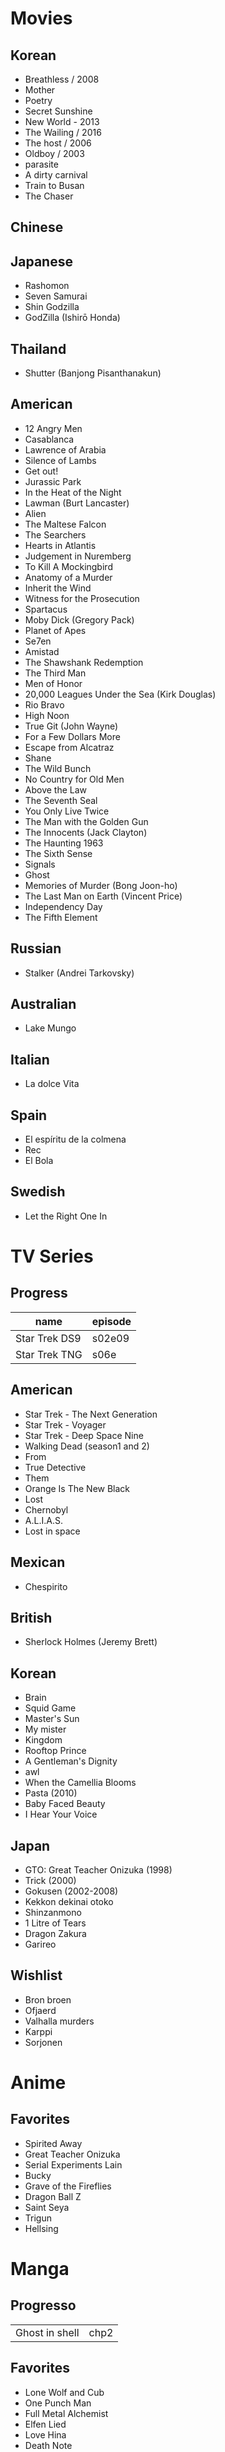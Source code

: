 #+TILE: Life

* Movies
** Korean
- Breathless / 2008
- Mother
- Poetry
- Secret Sunshine
- New World - 2013
- The Wailing / 2016
- The host / 2006
- Oldboy / 2003
- parasite
- A dirty carnival
- Train to Busan
- The Chaser

** Chinese

** Japanese
- Rashomon
- Seven Samurai
- Shin Godzilla
- GodZilla (Ishirō Honda)

** Thailand
- Shutter (Banjong Pisanthanakun)
** American
- 12 Angry Men
- Casablanca
- Lawrence of Arabia
- Silence of Lambs
- Get out!
- Jurassic Park
- In the Heat of the Night
- Lawman (Burt Lancaster)
- Alien
- The Maltese Falcon
- The Searchers
- Hearts in Atlantis
- Judgement in Nuremberg
- To Kill A Mockingbird
- Anatomy of a Murder
- Inherit the Wind
- Witness for the Prosecution
- Spartacus
- Moby Dick (Gregory Pack)
- Planet of Apes
- Se7en
- Amistad
- The Shawshank Redemption
- The Third Man
- Men of Honor
- 20,000 Leagues Under the Sea (Kirk Douglas)
- Rio Bravo
- High Noon
- True Git (John Wayne)
- For a Few Dollars More
- Escape from Alcatraz
- Shane
- The Wild Bunch
- No Country for Old Men
- Above the Law
- The Seventh Seal
- You Only Live Twice
- The Man with the Golden Gun
- The Innocents (Jack Clayton)
- The Haunting 1963
- The Sixth Sense
- Signals
- Ghost
- Memories of Murder (Bong Joon-ho)
- The Last Man on Earth (Vincent Price)
- Independency Day
- The Fifth Element
** Russian
- Stalker (Andrei Tarkovsky)
** Australian
- Lake Mungo
** Italian
- La dolce Vita
** Spain
- El espíritu de la colmena
- Rec
- El Bola
** Swedish
- Let the Right One In
* TV Series
** Progress
| name          | episode |
|---------------+---------|
| Star Trek DS9 | s02e09  |
| Star Trek TNG | s06e    |

** American
- Star Trek - The Next Generation
- Star Trek - Voyager
- Star Trek - Deep Space Nine
- Walking Dead (season1 and 2)
- From
- True Detective
- Them
- Orange Is The New Black
- Lost
- Chernobyl
- A.L.I.A.S.
- Lost in space
** Mexican
- Chespirito

** British
- Sherlock Holmes (Jeremy Brett)
** Korean
- Brain
- Squid Game
- Master's Sun
- My mister
- Kingdom
- Rooftop Prince
- A Gentleman's Dignity
- awl
- When the Camellia Blooms
- Pasta (2010)
- Baby Faced Beauty
- I Hear Your Voice
** Japan
- GTO: Great Teacher Onizuka (1998)
- Trick (2000)
- Gokusen (2002-2008)
- Kekkon dekinai otoko
- Shinzanmono
- 1 Litre of Tears
- Dragon Zakura
- Garireo
** Wishlist
- Bron broen
- Ofjaerd
- Valhalla murders
- Karppi
- Sorjonen

* Anime
** Favorites
- Spirited Away
- Great Teacher Onizuka
- Serial Experiments Lain
- Bucky
- Grave of the Fireflies
- Dragon Ball Z
- Saint Seya
- Trigun
- Hellsing
* Manga
** Progresso
|                |   |
|----------------+---|
| Ghost in shell | chp2 |
** Favorites
- Lone Wolf and Cub
- One Punch Man
- Full Metal Alchemist
- Elfen Lied
- Love Hina
- Death Note
- Chobbits
- Attack on Titan
- Fist of the North Star
- Berserk
- Monster
- Liar Game
- Golden Boy
* Lectures
** Teacher
- Osvaldo Coggiola
* Music
** Classic Composers
- Berlioz
- Mahler
- Felix Mendelssohn
- Joseph Haydn
- Johann Sebastian Bach
- Wagner
- Camille Saint Saëns
- Vivaldi
- Tchaikovsky
- Rimsky-Korsakov
- Rachmaninoff
- Maurice Ravel
- Beethoven
- Dvořák
- Leoš Janáček
- Béla Bartók
- Edward Elgar
- Gabriel Fauré
- Arnold Schoenberg
** Classic Guitar
- John Williams
- Julian Bream
- Yepes
** Disco
- David Ruffin
- The temptations
- Chic
- Brother Johnson
- The Whispers
- McFadden & Whitehead
- The jacksons
- Barry White
- Kool and the gang
- Abba
- Marvin Gaye
- Tavares
- Donna Summer
- George Mccrae
- McFadden & Whitehead
** RB
- Earth, Wind and fire
- Barry White
- Chic
- Ink Spot
** Japan
- a-ha
- hy
- Tatsuro Yamashita
- ROUND TABLE featuring Nino
- k - only human
** Bass
- Marcus MIller
** Cuba
- Nat King Cole
- Perez Prado
- Compay Segundo
- Ibrahim Ferrer
** Instrumental
- Covet

** Christian
- DC talk

** Guitar
- Yvette young
** Djent
- Acadence
- Animals as leaders
- Plini
- Vitalism

** Death Metal
- Meshuggah
- Suffocation
- Krisiun
- Crypta
- Nile

** Progressive Metal
- Stratovarius
** Rock
- Deepeche Mode
** MPB
- Ze
-
** Violao
- Baden Powell
- Garoto
- Marco Pereira

* Books
** Books, Videos
| Books                                                    | Capts                                         | @                               |
|----------------------------------------------------------+-----------------------------------------------+---------------------------------|
| Attack of Titan                                          | Chapter 93                                    |                                 |
| Last Wish                                                | The Voice of Reason 2                         |                                 |
| The War of the Worlds                                    |                                               |                                 |
| Study in Scarlet                                         | 2 The Science of Deduction                    | SHERLOCK HOLMES  -  his limits. |
| State and Revolution                                     | 2. Special Bodies of Armed Men, Prisons, etc. |                                 |
| The Origin of the Family, Private Property and the State |                                               |                                 |
| Prison Notebooks                                         | 1. THE INTELLECTUALS                          | alist Politics in Turin         |
| One Punch Man                                            | 152                                           |                                 |
| Plato: Five Dialogues                                    |                                               |                                 |

** Favs
- Dr Jekyll and Hide
- The Lost World
* Paintings
- Candido Portinari
- J. M. W. Turner
